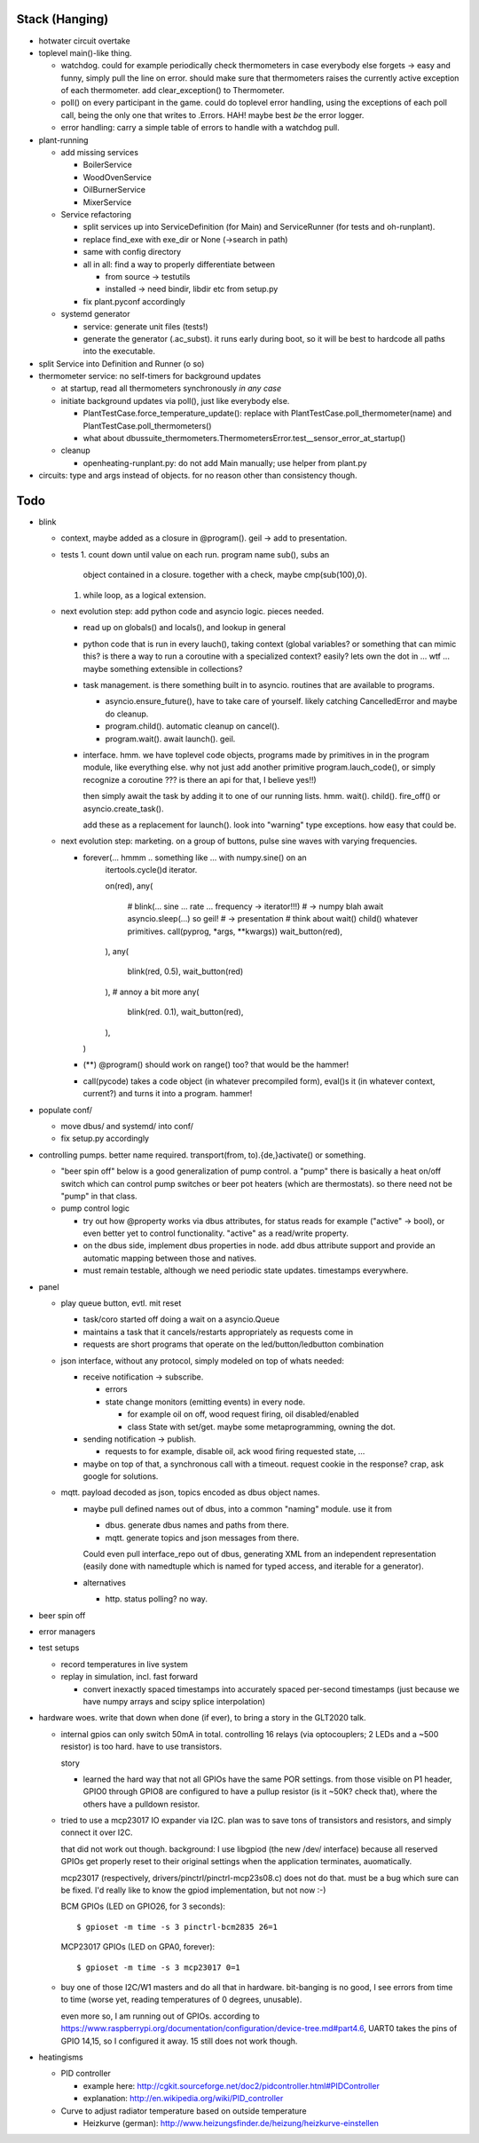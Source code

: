 Stack (Hanging)
===============

* hotwater circuit overtake

* toplevel main()-like thing. 

  * watchdog. could for example periodically check thermometers in
    case everybody else forgets -> easy and funny, simply pull the
    line on error. should make sure that thermometers raises the
    currently active exception of each thermometer. add
    clear_exception() to Thermometer.
  * poll() on every participant in the game. could do toplevel error
    handling, using the exceptions of each poll call, being the only
    one that writes to .Errors. HAH! maybe best *be* the error logger.
  * error handling: carry a simple table of errors to handle with a
    watchdog pull.

* plant-running

  * add missing services

    * BoilerService
    * WoodOvenService
    * OilBurnerService
    * MixerService

  * Service refactoring

    * split services up into ServiceDefinition (for Main) and
      ServiceRunner (for tests and oh-runplant).
    * replace find_exe with exe_dir or None (->search in path)
    * same with config directory
    * all in all: find a way to properly differentiate between

      * from source -> testutils
      * installed -> need bindir, libdir etc from setup.py

    * fix plant.pyconf accordingly

  * systemd generator

    * service: generate unit files (tests!)
    * generate the generator (.ac_subst). it runs early during boot,
      so it will be best to hardcode all paths into the executable.

* split Service into Definition and Runner (o so)
* thermometer service: no self-timers for background updates

  * at startup, read all thermometers synchronously *in any case*
  * initiate background updates via poll(), just like everybody else.

    * PlantTestCase.force_temperature_update(): replace with
      PlantTestCase.poll_thermometer(name) and
      PlantTestCase.poll_thermometers()
    * what about
      dbussuite_thermometers.ThermometersError.test__sensor_error_at_startup()

  * cleanup

    * openheating-runplant.py: do not add Main manually; use helper
      from plant.py

* circuits: type and args instead of objects. for no reason other than
  consistency though.

Todo
====

* blink

  * context, maybe added as a closure in @program(). geil -> add to
    presentation.
  * tests
    1. count down until value on each run. program name sub(), subs an
       object contained in a closure. together with a check, maybe
       cmp(sub(100),0).
    1. while loop, as a logical extension.
  * next evolution step: add python code and asyncio logic. pieces
    needed.

    * read up on globals() and locals(), and lookup in general
    * python code that is run in every lauch(), taking context (global
      variables? or something that can mimic this? is there a way to
      run a coroutine with a specialized context? easily? lets own the
      dot in ... wtf ... maybe something extensible in collections?
    * task management. is there something built in to
      asyncio. routines that are available to programs.

      * asyncio.ensure_future(), have to take care of yourself. likely
	catching CancelledError and maybe do cleanup.
      * program.child(). automatic cleanup on cancel().
      * program.wait(). await launch(). geil.

    * interface. hmm. we have toplevel code objects, programs made by
      primitives in in the program module, like everything else. why
      not just add another primitive program.lauch_code(), or simply
      recognize a coroutine ??? is there an api for that, I believe
      yes!!)

      then simply await the task by adding it to one of our running
      lists. hmm. wait(). child(). fire_off() or
      asyncio.create_task().

      add these as a replacement for launch(). look into "warning"
      type exceptions. how easy that could be.

  * next evolution step: marketing. on a group of buttons, pulse sine
    waves with varying frequencies.

    * forever(... hmmm .. something like ... with numpy.sine() on an
         itertools.cycle()d iterator.

	 on(red),
	 any(
	    # blink(... sine ... rate ... frequency -> iterator!!!)
	    # -> numpy blah await asyncio.sleep(...) so geil!
	    # -> presentation
	    # think about wait() child() whatever primitives.
	    call(pyprog, *args, **kwargs))
	    wait_button(red),
	 ),
	 any(
	    blink(red, 0.5),
	    wait_button(red)
	 ),
	 # annoy a bit more
	 any(
	    blink(red. 0.1),
	    wait_button(red),
	 ),
      )
	 
    * (**) @program() should work on range() too? that would be the
      hammer!
    * call(pycode) takes a code object (in whatever precompiled form),
      eval()s it (in whatever context, current?) and turns it into a
      program. hammer!

* populate conf/

  * move dbus/ and systemd/ into conf/
  * fix setup.py accordingly

* controlling pumps. better name required. transport(from,
  to).{de,}activate() or something.

  * "beer spin off" below is a good generalization of pump control. a
    "pump" there is basically a heat on/off switch which can control
    pump switches or beer pot heaters (which are thermostats). so
    there need not be "pump" in that class.
  * pump control logic

    * try out how @property works via dbus attributes, for status
      reads for example ("active" -> bool), or even better yet to
      control functionality. "active" as a read/write property.
    * on the dbus side, implement dbus properties in node. add dbus
      attribute support and provide an automatic mapping between those
      and natives.
    * must remain testable, although we need periodic state
      updates. timestamps everywhere.

* panel

  * play queue button, evtl. mit reset

    * task/coro started off doing a wait on a asyncio.Queue
    * maintains a task that it cancels/restarts appropriately as
      requests come in
    * requests are short programs that operate on the
      led/button/ledbutton combination

  * json interface, without any protocol, simply modeled on top of
    whats needed:

    * receive notification -> subscribe.

      * errors
      * state change monitors (emitting events) in every node. 

	* for example oil on off, wood request firing, oil
          disabled/enabled
	* class State with set/get. maybe some metaprogramming, owning
          the dot.

    * sending notification -> publish.

      * requests to for example, disable oil, ack wood firing
        requested state, ...

    * maybe on top of that, a synchronous call with a timeout. request
      cookie in the response? crap, ask google for solutions.

  * mqtt. payload decoded as json, topics encoded as dbus object
    names.

    * maybe pull defined names out of dbus, into a common "naming"
      module. use it from

      * dbus. generate dbus names and paths from there.
      * mqtt. generate topics and json messages from there.

      Could even pull interface_repo out of dbus, generating XML from
      an independent representation (easily done with namedtuple which
      is named for typed access, and iterable for a generator).

    * alternatives

      * http. status polling? no way.

* beer spin off
* error managers
* test setups

  * record temperatures in live system
  * replay in simulation, incl. fast forward

    * convert inexactly spaced timestamps into accurately spaced
      per-second timestamps (just because we have numpy arrays and
      scipy splice interpolation)

* hardware woes. write that down when done (if ever), to bring a story
  in the GLT2020 talk.

  * internal gpios can only switch 50mA in total. controlling 16
    relays (via optocouplers; 2 LEDs and a ~500 resistor) is too
    hard. have to use transistors.

    story

    * learned the hard way that not all GPIOs have the same POR
      settings. from those visible on P1 header, GPIO0 through GPIO8
      are configured to have a pullup resistor (is it ~50K? check
      that), where the others have a pulldown resistor.

  * tried to use a mcp23017 IO expander via I2C. plan was to save tons
    of transistors and resistors, and simply connect it over I2C.

    that did not work out though. background: I use libgpiod (the new
    /dev/ interface) because all reserved GPIOs get properly reset to
    their original settings when the application terminates,
    auomatically.

    mcp23017 (respectively, drivers/pinctrl/pinctrl-mcp23s08.c) does
    not do that. must be a bug which sure can be fixed. I'd really
    like to know the gpiod implementation, but not now :-)

    BCM GPIOs (LED on GPIO26, for 3 seconds): ::

      $ gpioset -m time -s 3 pinctrl-bcm2835 26=1

    MCP23017 GPIOs (LED on GPA0, forever): ::

      $ gpioset -m time -s 3 mcp23017 0=1

  * buy one of those I2C/W1 masters and do all that in
    hardware. bit-banging is no good, I see errors from time to time
    (worse yet, reading temperatures of 0 degrees, unusable).

    even more so, I am running out of GPIOs. according to
    https://www.raspberrypi.org/documentation/configuration/device-tree.md#part4.6,
    UART0 takes the pins of GPIO 14,15, so I configured it away. 15
    still does not work though.

* heatingisms

  * PID controller

    * example here: http://cgkit.sourceforge.net/doc2/pidcontroller.html#PIDController
    * explanation: http://en.wikipedia.org/wiki/PID_controller

  * Curve to adjust radiator temperature based on outside temperature

    * Heizkurve (german):
      http://www.heizungsfinder.de/heizung/heizkurve-einstellen
